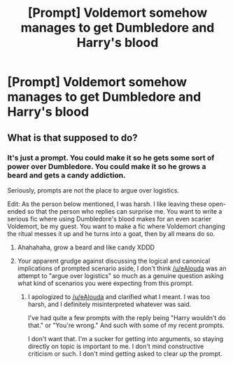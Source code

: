 #+TITLE: [Prompt] Voldemort somehow manages to get Dumbledore and Harry's blood

* [Prompt] Voldemort somehow manages to get Dumbledore and Harry's blood
:PROPERTIES:
:Score: 4
:DateUnix: 1564347327.0
:DateShort: 2019-Jul-29
:FlairText: Prompt
:END:

** What is that supposed to do?
:PROPERTIES:
:Author: aAlouda
:Score: 2
:DateUnix: 1564348620.0
:DateShort: 2019-Jul-29
:END:

*** It's just a prompt. You could make it so he gets some sort of power over Dumbledore. You could make it so he grows a beard and gets a candy addiction.

Seriously, prompts are not the place to argue over logistics.

Edit: As the person below mentioned, I was harsh. I like leaving these open-ended so that the person who replies can surprise me. You want to write a serious fic where using Dumbledore's blood makes for an even scarier Voldemort, be my guest. You want to make a fic where Voldemort changing the ritual messes it up and he turns into a goat, then by all means do so.
:PROPERTIES:
:Score: 4
:DateUnix: 1564348812.0
:DateShort: 2019-Jul-29
:END:

**** Ahahahaha, grow a beard and like candy XDDD
:PROPERTIES:
:Author: EmeraldLight
:Score: 2
:DateUnix: 1564352733.0
:DateShort: 2019-Jul-29
:END:


**** Your apparent grudge against discussing the logical and canonical implications of prompted scenario aside, I don't think [[/u/eAlouda]] was an attempt to "argue over logistics" so much as a genuine question asking what kind of scenarios you were expecting from this prompt.
:PROPERTIES:
:Author: Achille-Talon
:Score: 2
:DateUnix: 1564349207.0
:DateShort: 2019-Jul-29
:END:

***** I apologized to [[/u/eAlouda]] and clarified what I meant. I was too harsh, and I definitely misinterpreted whatever was said.

I've had quite a few prompts with the reply being "Harry wouldn't do that." or "You're wrong." And such with some of my recent prompts.

I don't want that. I'm a sucker for getting into arguments, so staying directly on topic is important to me. I don't mind constructive criticism or such. I don't mind getting asked to clear up the prompt.
:PROPERTIES:
:Score: 3
:DateUnix: 1564350953.0
:DateShort: 2019-Jul-29
:END:
